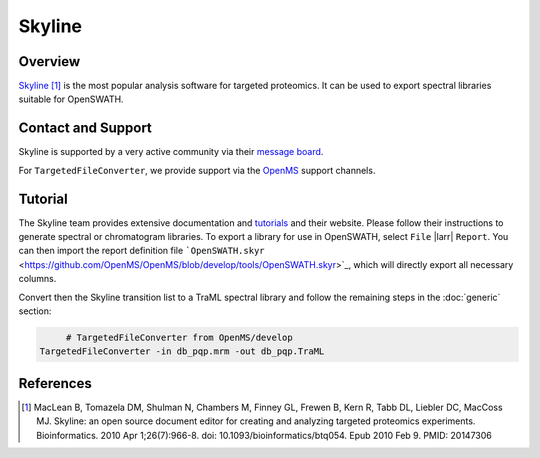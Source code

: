 Skyline
=========

Overview
--------

`Skyline
<http://www.skyline.ms>`_ [1]_ is the most popular analysis software for targeted proteomics. It can be used to export spectral libraries suitable for OpenSWATH.

Contact and Support
-------------------

Skyline is supported by a very active community via their `message board
<https://skyline.ms/wiki/home/support/page.view?name=default>`_.

For ``TargetedFileConverter``, we provide support via the `OpenMS
<http://www.openms.de/support/>`_ support channels.

Tutorial
--------

The Skyline team provides extensive documentation and `tutorials
<https://skyline.ms/project/home/software/Skyline/begin.view>`_ and their website. Please follow their instructions to generate spectral or chromatogram libraries. To export a library for use in OpenSWATH, select ``File`` |larr| ``Report``. You can then import the report definition file ```OpenSWATH.skyr``
<https://github.com/OpenMS/OpenMS/blob/develop/tools/OpenSWATH.skyr>`_, which will directly export all necessary columns.

Convert then the Skyline transition list to a TraML spectral library and follow the remaining steps in the :doc:`generic` section:

.. code-block:: bash

	# TargetedFileConverter from OpenMS/develop
   TargetedFileConverter -in db_pqp.mrm -out db_pqp.TraML

References
----------
.. [1] MacLean B, Tomazela DM, Shulman N, Chambers M, Finney GL, Frewen B, Kern R, Tabb DL, Liebler DC, MacCoss MJ. Skyline: an open source document editor for creating and analyzing targeted proteomics experiments. Bioinformatics. 2010 Apr 1;26(7):966-8. doi: 10.1093/bioinformatics/btq054. Epub 2010 Feb 9. PMID: 20147306 